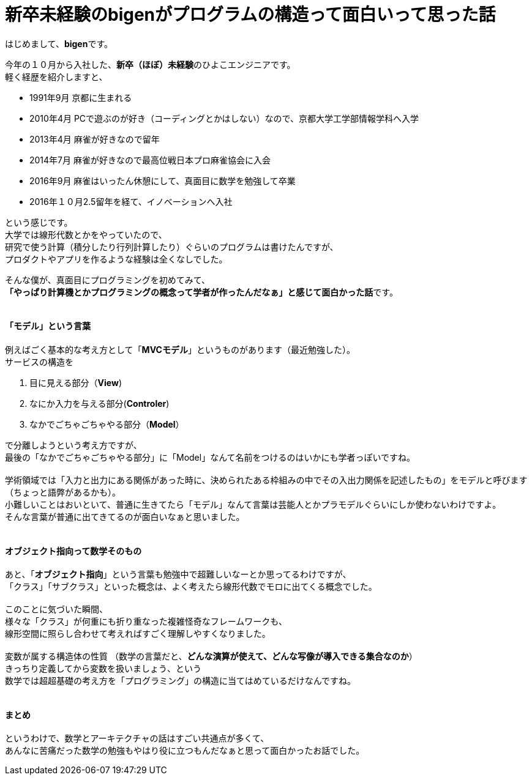 = 新卒未経験のbigenがプログラムの構造って面白いって思った話
:published_at: 2016-12-16
:hp-alt-title: ProgramingArchitectureAndMath
:hp-tags: MVC,Architecture,Math,Bigen

はじめまして、**bigen**です。

今年の１０月から入社した、**新卒（ほぼ）未経験**のひよこエンジニアです。 +
軽く経歴を紹介しますと、

- 1991年9月  京都に生まれる
- 2010年4月  PCで遊ぶのが好き（コーディングとかはしない）なので、京都大学工学部情報学科へ入学
- 2013年4月  麻雀が好きなので留年
- 2014年7月  麻雀が好きなので最高位戦日本プロ麻雀協会に入会
- 2016年9月  麻雀はいったん休憩にして、真面目に数学を勉強して卒業
- 2016年１０月2.5留年を経て、イノベーションへ入社

という感じです。 +
大学では線形代数とかをやっていたので、 +
研究で使う計算（積分したり行列計算したり）ぐらいのプログラムは書けたんですが、 +
プロダクトやアプリを作るような経験は全くなしでした。 +

そんな僕が、真面目にプログラミングを初めてみて、 +
**「やっぱり計算機とかプログラミングの概念って学者が作ったんだなぁ」と感じて面白かった話**です。 +
 +

#### 「モデル」という言葉

例えばごく基本的な考え方として「*MVCモデル*」というものがあります（最近勉強した）。 +
サービスの構造を +

1. 目に見える部分（*View*)
1. なにか入力を与える部分(*Controler*)
1. なかでごちゃごちゃやる部分（*Model*）

で分離しようという考え方ですが、 +
最後の「なかでごちゃごちゃやる部分」に「Model」なんて名前をつけるのはいかにも学者っぽいですね。 +
 +
 学術領域では「入力と出力にある関係があった時に、決められたある枠組みの中でその入出力関係を記述したもの」をモデルと呼びます（ちょっと語弊があるかも）。 +
 小難しいことはおいといて、普通に生きてたら「モデル」なんて言葉は芸能人とかプラモデルぐらいにしか使わないわけですよ。 +
 そんな言葉が普通に出てきてるのが面白いなぁと思いました。 +
 +
 
#### オブジェクト指向って数学そのもの

あと、「**オブジェクト指向**」という言葉も勉強中で超難しいなーとか思ってるわけですが、 +
「クラス」「サブクラス」といった概念は、よく考えたら線形代数でモロに出てくる概念でした。 +
 +
 このことに気づいた瞬間、 +
 様々な「クラス」が何重にも折り重なった複雑怪奇なフレームワークも、 +
 線形空間に照らし合わせて考えればすごく理解しやすくなりました。 +
 +
 変数が属する構造体の性質 （数学の言葉だと、**どんな演算が使えて、どんな写像が導入できる集合なのか**） +
 きっちり定義してから変数を扱いましょう、という +
 数学では超超基礎の考え方を「プログラミング」の構造に当てはめているだけなんですね。 +
 +
 
#### まとめ

というわけで、数学とアーキテクチャの話はすごい共通点が多くて、 +
あんなに苦痛だった数学の勉強もやはり役に立つもんだなぁと思って面白かったお話でした。 +